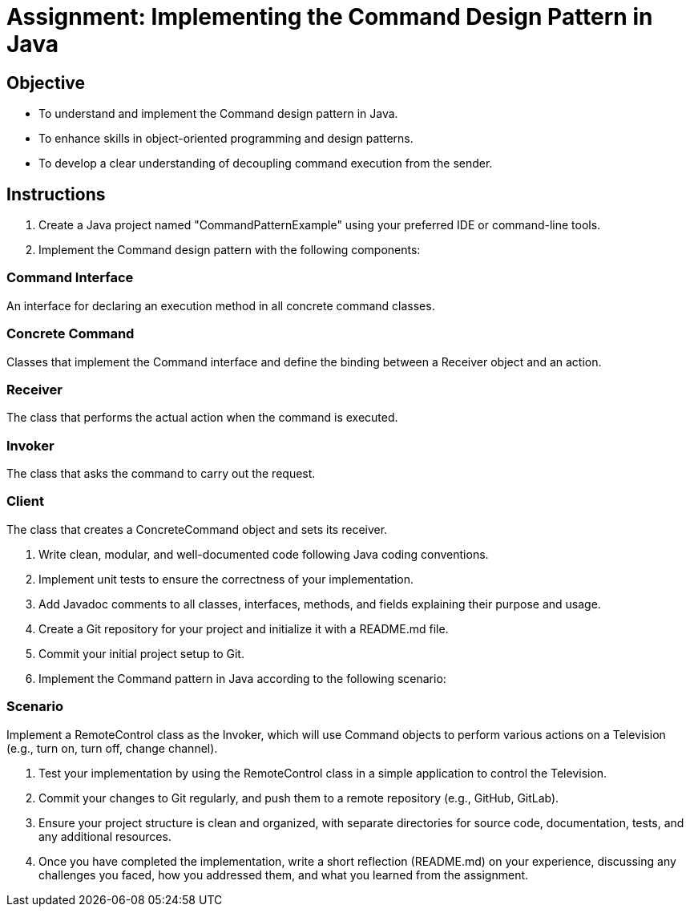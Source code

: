 
=  Assignment: Implementing the Command Design Pattern in Java

== Objective

* To understand and implement the Command design pattern in Java.
* To enhance skills in object-oriented programming and design patterns.
* To develop a clear understanding of decoupling command execution from the sender.

== Instructions

. Create a Java project named "CommandPatternExample" using your preferred IDE or command-line tools.
. Implement the Command design pattern with the following components:

=== Command Interface
An interface for declaring an execution method in all concrete command classes.

=== Concrete Command
Classes that implement the Command interface and define the binding between a Receiver object and an action.

=== Receiver
The class that performs the actual action when the command is executed.

=== Invoker
The class that asks the command to carry out the request.

=== Client
The class that creates a ConcreteCommand object and sets its receiver.

. Write clean, modular, and well-documented code following Java coding conventions.
. Implement unit tests to ensure the correctness of your implementation.
. Add Javadoc comments to all classes, interfaces, methods, and fields explaining their purpose and usage.
. Create a Git repository for your project and initialize it with a README.md file.
. Commit your initial project setup to Git.
. Implement the Command pattern in Java according to the following scenario:

=== Scenario
Implement a RemoteControl class as the Invoker, which will use Command objects to perform various actions on a Television (e.g., turn on, turn off, change channel).

. Test your implementation by using the RemoteControl class in a simple application to control the Television.
. Commit your changes to Git regularly, and push them to a remote repository (e.g., GitHub, GitLab).
. Ensure your project structure is clean and organized, with separate directories for source code, documentation, tests, and any additional resources.
. Once you have completed the implementation, write a short reflection (README.md) on your experience, discussing any challenges you faced, how you addressed them, and what you learned from the assignment.
